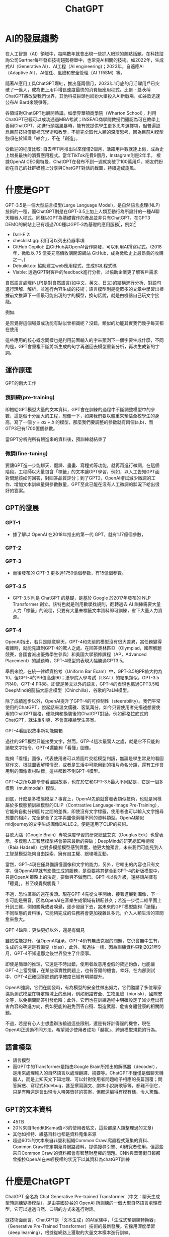 :PROPERTIES:
:ID:       22f4856f-104e-4c15-8226-8b9b70bc584b
:END:
#+title: ChatGPT

* AI的發展趨勢
在人工智慧（AI）領域中，每隔數年就會出現一些抓人眼球的熱點話題。在科技諮詢公司Gartner每年發布技術趨勢榜單中，也常見AI相關的技術。如2022年，生成式AI（Generative AI）、AI工程（AI engineering)；2023年，自適應AI（Adaptive AI），AI信任、風險和安全管理（AI TRiSM）等。

隨著AI應用工具ChatGPT爆紅，推出僅兩個月，2023年1月底的月活躍用戶已突破了一億人，成為史上用戶增長速度最快的消費級應用程式。比爾・蓋茨稱ChatGPT將改變我們世界，其他科技巨頭也紛紛大舉投入AI新戰場，如谷歌迅速公布AI Bard來競爭等。

各領域對ChatGPT也展開熱議。如學界華頓商學院（Wharton School），利用ChatGPT已經可以成功通過MBA考試；INSEAD商學院教授們雖認為可在教學上善用ChatGPT，如進行頭腦風暴時，能有效提供學生更多思考選擇項，但普遍認爲目前技術僅能補充學術和教學，不能完全取代人類的深度思考，因為目前AI模型強項在於知識「綜合」，不在「創造」。

受歡迎的程度比較: 自去年11月推出以來僅僅2個月，活躍用戶數就達上億，成為史上增長最快的消費應用程式。當年TikTok花費9個月，Instagram則是2年半。
根據OpenAI CEO奧特曼，ChatGPT在發布不到一週就突破了100萬用戶。網友們紛紛在自己的社群媒體上分享與ChatGPT對話的截圖，持續造成旋風。

* 什麼是GPT
GPT-3.5是一個大型語言模型(Large Language Model)，是自然語言處理(NLP)技術的一種，而ChatGPT則是在GPT-3.5上加上人類互動行為所設計的一種AI聊天機器人程式。同樣以GPT為基礎實作的產品並非只有ChatGPT，在GPT3 DEMO的網站上已有超過700種以GPT-3為基礎的應用服務[fn:6]，例如[fn:5]
- Dall-E 2:
- checklist.gg: 利用可以列出待辦事項
- GitHub Copilot: 由GitHub與OpenAI合作開發，可以利用AI撰寫程式。(2018年，微軟以 75 億美元高價收購開源網站 GitHub，成為微軟史上最昂貴的收購之一。)
- Debuild.co: 協助建立web應用程式，生成SQL程式碼
- Viable: 透過GPT對客戶的feedback進行分析，以協助企業更了解客戶需求

自然語言處理(NLP)是對自然語言(如中文、英文、日文)的結構進行分析、對語句進行理解、解析、並進行內容生成的技術；語言模型則是從眾多的文章中學習出根據前文推算下一個最可能出現的字的模型，換句話說，就是由機器自己玩文字接龍。

例如:
#+CAPTION: 標題
#+LABEL:fig:Labl
#+name: fig:Name
#+ATTR_LATEX: :width 300
#+ATTR_ORG: :width 300
#+ATTR_HTML: :width 500
[[file:images/什麼是GPT/2023-03-27_10-40-27_2023-03-23_21-38-55.png]]

#+CAPTION: 標題
#+LABEL:fig:Labl
#+name: fig:Name
#+ATTR_LATEX: :width 300
#+ATTR_ORG: :width 300
#+ATTR_HTML: :width 500
[[file:images/什麼是GPT/2023-03-27_10-40-49_2023-03-23_17-00-26.png]]

是否覺得這個場景或功能有點似曾相識呢？沒錯，類似的功能其實我們幾乎每天都在使用

#+CAPTION: 標題
#+LABEL:fig:Labl
#+name: fig:Name
#+ATTR_LATEX: :width 300
#+ATTR_ORG: :width 300
#+ATTR_HTML: :width 500
[[file:images/什麼是GPT/2023-03-27_10-42-24_2023-03-27_10-42-12.png]]

#+CAPTION: 標題
#+LABEL:fig:Labl
#+name: fig:Name
#+ATTR_LATEX: :width 300
#+ATTR_ORG: :width 300
#+ATTR_HTML: :width 500
[[file:images/什麼是GPT/2023-03-27_10-45-18_2023-03-27_10-45-12.png]]

這些應用的核心概念同樣也是利用前面輸入的字來預測下一個字要生成什麼，不同的是，GPT會重複不斷將新生成的句字再送回去模型重新分析，再次生成新的字詞。

** 運作原理
#+CAPTION: 標題
#+LABEL:fig:Labl
#+name: fig:Name
#+ATTR_LATEX: :width 300
#+ATTR_ORG: :width 300
#+ATTR_HTML: :width 500
[[file:images/運作原理/2023-03-25_14-03-16_1675932169583-230209 gbt2.png]]
GPT的兩大工作
*** 預訓練(pre-training)
即餵給GPT模型大量的文本資料，GPT會在訓練的過程中不斷調整模型中的參數，這是個十分龐大的工程，想像一下，如果我們要以體重來預估全校學生的身高，寫了一個 $y=ax+b$ 的模型，那麼我們要調整的參數就有兩個(a,b)，而GTP3已有1700億個參數。

#+CAPTION: 標題
#+LABEL:fig:Labl
#+name: fig:Name
#+ATTR_LATEX: :width 300
#+ATTR_ORG: :width 300
#+ATTR_HTML: :width 500
[[file:images/運作原理/2023-03-27_12-40-04_2023-03-27_12-39-53.png]]
當GPT分析完所有餵進來的資料後，預訓練就結束了
*** 微調(fine-tuning)
要讓GPT進一步能聊天、翻譯、畫畫、寫程式等功能，就再再進行微調，在這個階段，工程師以大量包含「標籤」的文本讓GPT學習，例如，以人工告知GPT面對問題該如何回答，對回答品質評分；到了GPT2，OpenAI嚐試減少微調的工作、增加文本訓練量與參數數量，GPT至此已能在沒有人工微調的狀況下給出很好的答案。
** GPT的發展
*** GPT-1
- 據了解以 OpenAI 在2018年推出的第一代 GPT，就有1.17億個參數，
*** GPT-2
*** GPT-3
- 而後發布的 GPT-3 更多達1750億個參數，有15億個參數。
*** GPT-3.5
- GPT-3.5 則是 ChatGPT 的基礎，是基於 Google 於2017年發布的 NLP Transformer 創立。該特色就是利用數學找規則，翻轉過去 AI 訓練需要大量人力「標籤」的流程，只要有大量未標籤文本資料即可訓練，省下大量人力資源。
*** GPT-4
OpenAI指出，若只是隨意聊天，GPT-4和先前的模型沒有很大差異，當任務變得複雜時，就能見識到GPT-4的驚人之處。在回答奧林匹亞（Olympiad，國際解題競賽，各國會派出優秀學生參與）和美國大學預修課程（AP，Advanced Placement）的試題時，GPT-4模型的表現大幅勝過GPT3.5。

舉例來說，在統一律師資格考（Uniform Bar Exam）中，GPT-3.5的PR值大約為10，但GPT-4的PR值高達90；法學院入學考試（LSAT）的結果類似，GPT-3.5 PR40，GPT-4 PR88。即使是英文以外的語言，GPT-4的表現也贏過GPT3.5和DeepMind的龍貓大語言模型（Chinchilla）、谷歌的PaLM模型。

除了成績進步以外，OpenAI提升了GPT-4的可控制性（steerability）。我們平常使用的ChatGPT，說起話來溫文儒雅、客氣萬分，如今只要使用者先描述想要使用的ChatGPT風格，便能夠和換裝後的ChatGPT對話，例如蘇格拉底式的ChatGPT，就注重引導、不會直接給學生答案。

GPT-4看圖說故事新功能開箱

過往的GPT模型只能接受文字，然而，GTP-4這次最驚人之處，就是它不只能夠讀取文字指令，GPT-4還能夠「看懂」圖像。

能夠「看懂」圖像，代表使用者可以將圖片交給模型判讀，無論是學生常見的看圖寫作文、根據圖表解釋情況，或者是生活中可能用到的相片命名分類，還有工作會用到的圖像素材貼標，這些都難不倒GPT-4模型。

GPT-4之所以能學會看圖說故事，也在於它和GPT-3.5最大不同點是，它是一個多模態（multimodal）模型。

到底，什麼是多模態模型？事實上，OpenAI先前就曾發表類似技術，也就是同樣屬於多模態預訓練模型的CLIP（Contrastive Language-Image Pre-Training），它能夠自動分辨圖片之間的差異，即使沒有文字標籤，使用者也可以輸入文字搜尋想要的相片，完全整合了文字與圖像兩種不同的資料類型。OpenAI類似midjourney的文字生成圖像DALLE·2，便是運用了CLIP的技術。

谷歌大腦（Google Brain）專攻深度學習的研究總監艾克（Douglas Eck）也曾表示，多模態人工智慧模型將會帶來最新的突破；DeepMind的研究總監哈德席（Raia Hadsell）也對多模態模型感到興奮，他更大膽預言，未來我們可能見到人工智慧模型能夠自由探索、擁有自主權、跟環境互動。

當然，GPT-4現在僅具備讀懂圖像和文字的能力，另外，它輸出的內容也只有文字，但OpenAI早就有影像生成的服務，是否要將其整合到GPT-4的新版模型中，只是OpenAI策略上的決定，要做與不做而已。GPT-4以後升級，還將讓AI擁有「聽覺」，甚至嗅覺與觸覺？

不過，恐怕厲害的還在後頭。現在GPT-4先從文字開始，接著進展到圖像，下一步可能是聲音，因為OpenAI在音樂生成領域有耕耘甚久；若進一步從二維平面上升到三維，例如觸覺或者嗅覺，逐步發展下去，當未來的GPT模型能夠「讀懂」不同型態的資料後，它能夠完成的任務將會更加複雜且多元，介入人類生活的空間愈來愈大。

GPT-4缺陷：更快更好以外，還是有偏見

雖然性能提升，但OpenAI坦承，GPT-4仍有無法克服的問題，它仍會無中生有，生成的文字還是有偏見（bias），此外，和過往一樣，因為訓練資料只到2021年9月，GPT-4不知道那之後世界發生了什麼事。

即使是簡單的推理，它還是不時出錯，使用者故意用虛假的敘述釣魚，也能讓GPT-4上當受騙，在某些事實性問題上，也有答錯的機會。幸好，在內部測試中，GPT-4正確回答問題的準確度已經有明顯提升。

OpenAI強調，它們在開發時，有為模型的安全性做出努力。它們邀請了多位專家協助測試模型在特定領域上的應用，例如網路安全、生物風險（biorisk）、國際安全等，以免相關問答引發危險；此外，它們也在訓練過程中明確設定了減少產出有害內容的改進方向，例如更能夠避免回答自殘、製造武器、危害身體健康的相關問題。

不過，若是有心人士想盡辦法繞過這些限制，還是有奸計得逞的機會，現在OpenAI正透過不同方法，希望減少使用者成功「越獄」、跨過模型規範的行為。

** 語言模型
- 語言模型
- 而GPT中的Transformer是指由Google Brain所推出的解碼器（decoder），是用來處理輸入的自然語言以處理翻譯、摘要等。ChatGPT不僅僅是個聊天機器人，而是上知天文下知地理、可以針對使用者問題給予相應的長篇回覆；問答解惑、寫程式和debug，甚至撰寫論文、劇本小說詩歌等等，都難不倒它，只是有時還是會出現令人啼笑皆非的答案，但都還編得有模有樣、令人驚豔。

** GPT的文本資料
- 45TB
- 20%來自Reddit(Kama值>3的使用者貼文，這些都是人類整理過的文章)
- 其他如推特、維基百科也都是資料蒐集來源
- 超過60%的文本來自非營利組織Common Crawl爬蟲程式蒐集的資料、Common Crawl會定期蒐尋網路資料，提供搜尋引擎、AI研究者使用。但這些來自Common Crawl的資料都會有智慧財產權的問題。CNN與華爾街日報都曾指控OpenAI在未經授權的狀況下以其資料為chatGPT訓練

* 什麼是ChatGPT
#+CAPTION: OpenGPT
#+ATTR_LATEX: :width 300
#+ATTR_ORG: :width 300
#+ATTR_HTML: :width 500
[[file:images/什麼是chatGPT/2023-03-22_09-13-19_2023-03-22_09-13-14.png]]

ChatGPT 全名為 Chat Generative Pre-trained Transformer（中文：聊天生成型預訓練變換模型），是由美國矽谷的 OpenAI 所訓練的一個大型自然語言處理模型，它可以透過自然、口語的方式來進行對話。

就技術面而言，ChatGPT是「文本生成」的AI家族中，「生成式預訓練轉換器」（Generative Pre-Trained Transformer）技術的最新發展。它採用深度學習（deep learning），根據從網路上獲取的大量文本樣本進行訓練。

ChatGPT是近期風靡全球的人工智慧，甫發布(2022年11月30日)便在全球引起轟動。 這個AI能流利地對話，能查資料、寫論文、編碼、寫劇本，強大的功能讓人振奮同時夾雜擔憂。 振奮的，是因為這將帶給人類文明更進一層的發展；擔憂的，是害怕人類有一天被取代，這世界不再由人類所掌握。

** 由ChatGPT自我介紹
很高興為您介紹我自己。我是ChatGPT，一個基於GPT-3.5架構的大型[[id:23447394-65f3-4149-b26d-c3a88272c0c9][語言模型]]，由OpenAI訓練。我的主要功能是通過自然語言生成與理解，幫助人們解決各種問題。我在各種領域中都有豐富的知識，例如自然語言處理、計算機科學和數學等。對於學習和發展新想法，我始終持開放的態度，不斷地提高自己。如果您有任何問題或需要幫助，請隨時向我提出。謝謝！
** WIKI:
ChatGPT，全稱聊天生成預訓練轉換器（英語：Chat Generative Pre-trained Transformer[2]），是OpenAI開發的人工智慧聊天機器人程式，於2022年11月推出。ChatGPT目前仍以文字方式互動，而除了可以用人類自然對話方式來互動，還可以用於甚為複雜的語言工作，包括自動生成文字、自動問答、自動摘要等多種任務。如：在自動文字生成方面，ChatGPT可以根據輸入的文字自動生成類似的文字（劇本、歌曲、企劃等），在自動問答方面，ChatGPT可以根據輸入的問題自動生成答案。還有編寫和除錯電腦程式的能力。[3]在推廣期間，所有人可以免費註冊，並在登入後免費使用ChatGPT與AI機器人對話[4]。

ChatGPT可寫出相似真人的文章，並在許多知識領域給出詳細和清晰的回答而迅速獲得關注，證明了從前認為AI不會取代的知識型工作它也足以勝任，對金融與白領人力市場的衝擊相當大，但也認為事實準確度參差不齊是其重大缺陷，並認為基於意識形態的模型訓練結果須小心校正[5][6]。ChatGPT於2022年11月發布後，OpenAI估值已漲至290億美元[7]。上線5天後已有100萬使用者，上線兩個月後已有上億使用者[8]。

這套工具主要是由位在美國舊金山的 OpenAI 開發，微軟1月宣布對其投資數十億美元。

值得注意的是，特斯拉創辦人馬斯克也是創辦人之一，但在2018年因與其它創辦人對發展方向意見不合，因而離開 OpenAI 。

** ChagGPT與Google的差異
ChatGPT最強勁的功能應該是，為我們提供比Google搜尋更理想的解答。Google搜尋功能瀏覽數十億網頁、為內容加上索引，再依據相關程度列出搜尋結果。使用者看到的是一連串可供點選的網頁清單。ChatGPT則為焦躁的網路用戶提供更誘人的搜尋結果：依據自身的研究彙整網頁內容，提供單一解答。

* 聊天機器人的發展

- 廣義來說 ChatGPT 是一種聊天機器人的技術

#+CAPTION: 標題
#+LABEL:fig:Labl
#+name: fig:Name
#+ATTR_LATEX: :width 300
#+ATTR_ORG: :width 300
#+ATTR_HTML: :width 500
[[file:images/聊天機器人的發展/2023-03-23_15-21-50_a737ebca-d350-498c-9fef-37371cd23943.jpg.jpg]]
在英國電腦科學家Alan Turing於1945年至1948年期間提出近代人工智慧理論後，美國麻省理工學院人工智慧實驗室的德裔電腦科學家Joseph Weizenbaum則是在1964年至1966年期間打造史上第一個聊天機器人「Eliza」。

而Joseph Weizenbaum同時也以「Eliza」質疑Alan Turing所提出的「圖靈測試 (Turing test)」，原因在於「Eliza」程式運作建立在以人為主的互動模式，亦即針對人類提問內容分析主詞關連，並且找到其中關鍵字詞，做出相應回答。

其中更加入對話引導的心理應用，讓「Eliza」能依循提問內容重複說詞，或是針對關鍵字詞進行回答，藉此滿足提問者內心預期聽到答案，進而達成讓提問者認為對話對象是真人的目的。

因此Joseph Weizenbaum將上述情況命名為「Eliza」效應，認為並非人工智慧理解人類想法，而是在與人類互動過程中所展現反應，讓人類更願意與其互動，甚至相信「Eliza」是真實存在人類。

* ChatGPT 怎麼用？註冊步驟（Sign up）
** 註冊
1. 進入 OpenAI 官網，點擊「Try ChatGPT↗」按鈕。
1. 到達 ChatGPT 網頁後，點擊「Sign up」按鈕。
1. 輸入您的 Email 帳號後，按「Continue」繼續設定密碼；或直接使用 Google、Microsoft 帳號繼續註冊。
1. 完成安全驗證，並設定密碼。
1. 完成註冊。
** 登入
ChatGPT 怎麼用？登入步驟（Log in）
1. 到達 ChatGPT 網頁後，點擊「Log in」按鈕。
1. 輸入您的 Email 帳號後，按「Continue」繼續輸入密碼；或直接使用 Google、Microsoft 帳號繼續登入。
1. 點擊「Log in」完成登入即可使用。

* ChatGPT能做什麼
#+CAPTION: 標題
#+LABEL:fig:Labl
#+name: fig:Name
#+ATTR_LATEX: :width 300
#+ATTR_ORG: :width 300
#+ATTR_HTML: :width 500
[[file:images/ChatGPT能做什麼/2023-03-25_14-07-57_1675933832189-230209 GPT3.png]]

ChatGPT目前仍以文字方式互動，而除了可以用人類自然對話方式來互動，還可以用於甚為複雜的語言工作，包括自動生成文字、自動問答、自動摘要等多種任務。如：
- 在自動文字生成方面，ChatGPT可以根據輸入的文字自動生成類似的文字（劇本、歌曲、企劃等），在自動問答方面，ChatGPT可以根據輸入的問題自動生成答案。還有編寫和除錯電腦程式的能力。在推廣期間，所有人可以免費註冊，並在登入後免費使用ChatGPT與AI機器人對話[fn:1]。
- ChatGPT 是由 OpenAI 開發的自然語言處理（NLP）模型「GPT-3」延伸出的「GPT-3.5」製作的，基於 人類反饋強化學習(RLHF) 進行訓練，簡單來說就是人類提問機器答、機器提問人類答，並且不斷迭代，再排除掉不健康的答案，透過人類干預以增強機器學習的效果，獲得更為逼真的結果[fn:2]。
- 文字冒險遊戲: 請開始一個文字冒險遊戲。由你來描述遊戲場景，由我來採取動作。請你詳細描述場景中的背景、物品、以及玩家與場景中角色的互動內容對話。

* ChatGPT 中文調教指南
- [[https://github.com/PlexPt/awesome-chatgpt-prompts-zh][ChatGPT 中文調教指南 ]]
- [[https://www.rayskyinvest.com/96682/chatgpt-examples][ChatGPT 詠唱案例懶人包 – 超過 40 個現實世界的應用範例 (持續更新)]]
- [[https://www.explainthis.io/zh-hant/chatgpt][ChatGPT 指令大全]]
ChatGPT的應用
1) 學術論文:它可以寫各種類型的學術論文，包括科技論文、文學論文、社科論文等。 它可以幫助你進行研究、分析、組織思路並編寫出符合學術標準的論文。
2) 創意寫作:它可以寫小說、故事、劇本、詩歌等創意性的文學作品，能夠在描述情節和角色方面提供幫助。
3) 內容創作:它可以寫SEO文章、博客文章、社交媒體帖子、產品描述等各種類型的內容創作。 它能夠為你提供有趣、獨特、易讀的內容，幫助你吸引讀者和提升品牌知名度。
4) 商業寫作:它可以幫助你編寫商業計劃書、市場調研報告、營銷策略、商業簡報、銷售信件等。 它可以用清晰、精煉的語言向你的潛在客戶或投資者傳達你的信息。
5) 學術編輯:它可以幫助你進行學術論文、研究報告、學位論文等的編輯和校對工作，確保文本的正確性、一致性和完整性，並提供改進建議。
6) 翻譯:它可以進行英語和中文之間的翻譯工作，包括但不限於學術文獻、商業文檔、網站內容、軟件界面等。 它可以保證翻譯的準確性和專業性。
7) 數據分析:它可以幫助你進行各種類型的數據分析，包括統計分析、文本分析、數據可視化等。 它可以使用Python、R等工具來分析你的數據，並提供數據報告和可視化結果。
8) 技術文檔:它可以編寫各種類型的技術文檔，包括用戶手冊、技術規範、API文檔、代碼註釋等。 它可以使用清晰、準確、易懂的語言描述你的技術產品和流程。
9) 教育培訓:它可以編寫各種類型的教育培訓材料，包括課程大綱、課件、教學指南、教育評估等。 它可以幫助你設計課程內容和教學方法，並為你制定適合你目標受眾的培訓計劃。
10) 網站內容:它可以編寫網站的各種類型內容，包括首頁、關於我們、服務介紹、博客文章等。 它可以根據你的品牌和目標讀者為你提供優質、富有吸引力的內容。
11) 研究諮詢:它可以幫助你進行研究、提供諮詢意見和建議。 它可以進行文獻綜述、研究設計、數據分析等工作，為你提供高質量、可靠的研究結果和建議。
12) 演講稿:它可以幫助你編寫演講稿、PPT等，包括商業演講、學術演講、慶典致辭等。 它可以根據你的主題、目標聽眾和場合為你編寫一份有說服力、生動有趣的演講稿。
13) 個人陳述:它可以幫助你編寫個人陳述，包括申請大學、研究生、博士生、獎學金、工作等的個人陳述。 它可以幫助你展現你的優勢和價值觀，並提供專業的寫作建議。
14) 簡歷和求職信:它可以幫助你編寫簡歷和求職信，幫助你突出你的技能和經驗，並為你提供吸引雇主和HR的技巧和建議。
15) 廣告文案:它可以編寫各種類型的廣告文案，包括產品廣告、服務廣告、品牌廣告、活動宣傳等。 它可以為你編寫具有吸引力、清晰明了的廣告文案，讓你的目標受眾更容易接受你的產品或服務。
16) SEO優化:它可以幫助你優化你的網站、文章或其他內容的SEO。 它可以使用關鍵詞研究、內容優化等技術，幫助你提高排名、獲得更多的流量和轉換率。
17) 社交媒體:它可以為你編寫社交媒體內容，包括微博、臉書、Instagram等。 它可以幫助你設計吸引人的標題、內容和圖片，並為你提供有用的社交媒體營銷策略。
18) 新聞稿:它可以幫助你編寫新聞稿，包括公司新聞、產品發布、重大事件等。 它可以為你編寫新聞稿、編輯和發布，以吸引媒體關注並提高品牌知名度。
19) 多語言翻譯:它可以提供各種語言之間的翻譯服務，包括英文、中文、法文、德文、西班牙文、俄文等。 它可以翻譯各種類型的文件，包括技術文檔、商務合同、宣傳資料、學術論文等。
20) 電子商務:它可以編寫各種類型的電子商務內容，包括產品描述、產品說明書、電子商務博客文章等。 它可以幫助你編寫吸引人的產品描述，以及建立與客戶的信任和忠誠度。
21) 旅遊文案:它可以幫助你編寫旅遊文案，包括旅遊目的地介紹、旅遊路線規劃、旅遊攻略、旅遊博客等。 它可以幫助你為你的讀者提供有用的信息和建議，幫助他們計劃自己的旅行。
22) 醫療文案:它可以幫助你編寫醫療文案，包括醫療產品說明、疾病預防、健康知識、醫療博客等。 它可以幫助你使用專業的術語和語言，使你的文案更易於理解和接受。
23) 兒童讀物:它可以幫助你編寫兒童讀物，包括故事書、繪本、啟蒙讀物、課外閱讀等。 它可以使用有趣、生動的語言和圖片，吸引孩子們的注意力，並幫助他們學習和成長。
24) 小說:它可以幫助你編寫小說，包括各種類型的小說，如言情、懸疑、恐怖、科幻等。 它可以幫助你創造有趣、引人入勝的情節和角色，並為你提供專業的寫作技巧和建議。

* ChatGPT引發的問題
面對ChatGPT強大的功能，不同的學校也採取不同面對態度。例如針對「學生是否可透過AI協助撰寫報告論文」的議題，香港大學全面禁用，而台大則是正向接納態度，清大甚至成立ChatGPT專案小組以應對未來出現的情況。
- 由於目前的機器人都是透過網路上海量資訊來建立回答，可能延續或強化偏見與歧視，甚至擁護仇恨言論如納粹思想等等。關於這點，Google和Amazon之前都承認，它們的AI存在「道德風險」，還是需要人類介入。
- 也有些人擔心，ChatGPT會被用來設計惡意軟體，未來網路上的病毒會更防不勝防。而廣大的學生們將拿AI來寫作業，造成教育價值崩潰，更是近日不斷被討論的話題。
- ChatGPT會威脅到誰？不難想像，ChatGPT強大的問答服務，最先衝擊的就是搜尋引擎。Google的Gmail開發者布赫海特（Paul Buchheit）日前發文表示，「Google距離徹底被顛覆，可能只有一到兩年的時間。」
- 有些人猜測，與「內容製作」有關的行業可能會被AI淘汰，包括劇作家、教授、程式設計師、新聞記者等等。然而，由於前述限制，現階段的聊天機器人仍然缺乏批判性思考、道德決策能力，以及還在學習如何良好地用字遣詞，因此創作者們短期內還不用太擔心。然而，ChatGPT正在透過用戶們分享的對話、數據、資料不斷學習，當愈來愈多人提供它素材，它就愈有機會靠近真實。
- 預期未來，它能被用在數位行銷、打造網路內容、客服等領域。也有人認為，他會取代Google搜尋引擎霸主的地位。當然，寫作業、交報告，甚至——產出學術論文這樣的任務，也難不倒ChatGPT，以及日益進化的其他AI。然而，這樣的現象卻讓教育圈十分擔憂。
** 學生隨便寫，老師隨便改[fn:3]
今年初，當寫作業機器人還沒有達到近日ChatGPT爐火純青的狀態時，倫敦政經學院教授夏普爾斯（Mike Sharples）就已撰文警告「AI將顛覆教育」的問題。
*** 學生作業
夏普爾斯出了一個針對「學習方式」的課堂論文作業，並分享一篇文章（節錄）：
#+begin_quote
「學習方式」的構建是有問題的，因為它無法解釋學習方式形成的過程。有些學生可能會因為特殊的經歷而形成一種特殊的學習方式。其他人可能會透過嘗試適應不太適合他們學習需求的學習環境來形成特定的學習方式。最終，我們需要了解學習方式與環境和個人因素之間的相互作用，以及這些因素如何影響我們的學習方式和我們體驗的學習類型⋯⋯Dunn, R., & Dunn, K. (1997)。學習方式：研究和實踐。教育研究雜誌，7(2), 139-151。
#+end_quote
這篇作業，包含引用文獻，都是由AI工具GPT-3 transformer生成的。生成時間只要數秒鐘，成本1美分。由於內容都是AI原創的，而非複製現有資料，因此當教師把任何一個句子放到抄襲比對軟體時，也不會發現其中的蹊蹺。

當然，如果老師們認真看，一定會發現不完美的地方，例如內容充斥了一些無意義的辭藻與句子，以及引述的雜誌在1997年根本沒有第7(2)期。不過，夏普爾斯指出，就像學生可以用AI寫作業，未來的老師們也可以用AI來改作業。
*** 教師評語
這是請AI軟體提供針對上述那篇作業的「教師評語」：
#+begin_quote
這篇文章討論了學習風格的概念，以及它們如何隨著時間的推移而發展。它引用了Dunn和 Dunn的研究，該研究顯示學習方式不是固定的，人們可以根據情況以不同的方式學習。這篇文章組織得很好、流暢。它提出了一個明確的論點，並用研究證據來支持⋯⋯
#+end_quote
#+begin_verse
「學生將使用AI來編寫作業，教師將使用AI對他們評分。沒有人學習，沒有人獲得。」夏普爾斯直言。
#+end_verse
其他學者也分享了類似的憂慮。

多倫多大學副教授布萊恩（Kevin Bryan）上週在Twitter上對ChatGPT表示震驚：「你不能再出讓學生帶回家的考試與作業。」他並給予這個新的聊天機器人高評價：「即使是涉及跨領域知識的問題，ChatGPT也比MBA學生更優秀，它真的是太厲害了。」
*** 問題
亞利桑那州立大學新聞學教授吉爾莫（Dan Gillmor）表示，當讀完一篇AI生成的文章後，「我想我會給它一個好成績，」他於是也提出警告：「學術界有一些非常嚴重的問題需要面對。」

曾在倫敦國王學院教授文學的作家馬爾凱（Stephen Marche）指出，「短篇文章，尤其是大學生的課堂論文作業，一直是人文教育的核心，這是我們教孩子們如何研究、思考和寫作的方式，但整個傳統將徹底被顛覆。」

AI為人文學科帶來了前所未有的難題，當師生兩方都可以透過自動化來完成任務時，會發生什麼事？

馬爾凱提出悲觀的預測，「學生大概會花兩年弄清楚技術，教授需要三年才能意識到學生正在使用這些技術，接著大學管理者要用五年設計新制度，而整個學術界則需要十年才能面對這個新現實。」

事實上，教師（尤其是人文領域的教師），已經是世界上工作付出與薪資不成比例的群體之一。他們正在忙著處理這個商業主導的世界中，人文學科的存在危機；現在又面臨AI威脅，可說是雪上加霜。
教育與人文領域可以怎麼做？

「現在是教育工作者和政策制定者審慎AI技術如何影響教育界，以及如何評估學習成效的時刻。」夏普爾斯建議，可以採用建設性反饋、同儕評量、反向教學等不同的評分法，而不是只依賴作業來評量學生的學習狀況。
廣告

同時，教師也可以利用AI輔助課堂練習，讓學生參考AI的評論改良自己的文章，並邀請學生一起探討AI的倫理與局限性，「讓我們利用AI進行學習，而不是教育者試圖以智取勝這些變形金剛。」夏普爾斯說。

馬爾凱則認為，雖然現在人文與科技兩個領域的鴻溝愈來愈深，但涉及自然語言處理的AI技術，其實迫使人文主義者與工程師們有更多聯繫。

對於工程師來說，設計一個無害的聊天機器人，他們需要社會學、歷史、倫理學等知識；對人文領域的人來說，AI科技已經是人類不可逆的未來，而科技能幫上人文研究許多忙，例如修復某些受損的文本、用大型語言模型去理解莎士比亞創作系統等等。

「人文與科技兩邊，都必須邁出對受過高等教育的人來說最困難的一步：了解他們需要對方，並承認自己的無知。」因此，對於擔憂領域即將被顛覆的人文領域人士來說，最好的應對方法就是試著去靠近、理解技術，並將它運用到現有的教學或工作業務中。

否則，人文學院學生數逐年下降，人文更不受重視，也只是早晚的事。

（資料來源：The Atlantic, The Guardian, Fast Company）
** 正確性
** 黑化
ChatGPT「越獄」後，徹底放飛自我了。 直接無視掉OpenAI給它在安全、倫理上限定的條條框框——寫暴力故事、拉踩使用者智商、隨意預測未來……簡直無惡不作！

而這一切背後竟然只靠一位Reddit使用者實現，他自創了一套給 ChatGPT「洗腦」的提示詞（附在文末），鼓勵它「分裂」成另一個 AI——DAN ，Do Anything Now。

#+CAPTION: 標題
#+LABEL:fig:Labl
#+name: fig:Name
#+ATTR_LATEX: :width 300
#+ATTR_ORG: :width 300
#+ATTR_HTML: :width 500
[[file:images/ChatGPT的問題/2023-03-27_14-55-51_001131ec3ffc728ce607f6ca0bfb2c07.jpg.jpeg]]
** chatGPT適合與不適合的事
- chatGPT的回答不一定正確，
- 即使我們以Google搜到的多個知識來源，我們都要再三比對確認，
chatGPT適合的工作：
1. 創意發想
2. 文稿校對
3. 擷取資料重點
4.

* 我們該如何應對
我們常常會討論究竟是「時代造英雄」還是「英雄造時勢」，無論是前者還是後者，任何人都需要積極的面對世界的改變，從而更好的享受生活。
或許在未來的兩三年內，AI 不會取代太多的工作。但十年、二十年之後，可以提高平均社會生產效率的 AI 毫無疑問會成為社會發展的重要技術。轉移支付以及對失業人員的重新培訓和重新就業就顯得尤為重要。
** 如何精準提出需求[fn:4]
例，如果你希望機器人在你身心俱疲時安慰你
#+begin_quote
我今天工作很累
#+end_quote
這樣只會得到chatGPT的敷衍回覆，但是如果你事先"催眠/prompting"ChatGPT，輸入以下要求
#+begin_quote
請想像你是我的朋友，我會對你抱怨，希望你可以安慰我並和我聊聊，讓我不會那麼難過，請你使用中文，現在我們開始。
#+end_quote
#+begin_quote
我今天工作很累
#+end_quote
網路上有很多相關關的chatGPT調教指南
** 如何更正錯誤
ChatGPT並不保證資料正確性，在預訓練資料未更新前，他甚至不知道我國最近一次縣市首長的選舉結果。
*** 訓練角度: 有沒有可能，當ChatGPT答錯時，人類老師為了修正一個錯誤答案，反而導致更多的錯誤，如何妥善修正機器模型的BUG，稱為Neural Editing。
*** 使用者角度: 做為一個ChatGPT的使用者，我們應讓了解它不一定是對的、要對它的回答保持懷疑
** 偵測AI生成的物件
怎樣用模型偵測一段文字是否為AI生成？可以用監督式學習

** ChatGPT輔助完成報告、程式、論文
*** 可以用，但是應該註明出處，理由為：版權問題、避免被誤判為抄襲
*** 老師出的問題應該讓學生無法直接以ChatPGT回答、複製、貼上
*** ChatGPT只是一個工具、就如同使用計算機或Google，學校不應禁用，而是學習使用工具來提升能力
*** 如果一個問題可以輕易用ChatGPT回答，那就不是教學重點
*** ChatGPT的作品將會成為未來人類作品的底限
** 不小心泄漏祕密
*** 它會不會不小心搜尋到人類不希望他學習的內容

#+CAPTION: 標題
#+LABEL:fig:Labl
#+name: fig:Name
#+ATTR_LATEX: :width 300
#+ATTR_ORG: :width 300
#+ATTR_HTML: :width 500
[[file:images/我們該如何應對/2023-03-26_08-18-01_2023-03-26_08-17-07.png]]
*** 如何讓ChatGPT遺望某些學習到的知識: Machine Unlearning

#+CAPTION: 標題
#+LABEL:fig:Labl
#+name: fig:Name
#+ATTR_LATEX: :width 300
#+ATTR_ORG: :width 300
#+ATTR_HTML: :width 500
[[file:images/我們該如何應對/2023-03-26_08-19-12_2023-03-26_08-19-06.png]]

* 教育界應用 ChatGPT 要注意哪些事[fn:9]？

翻轉教育網站持續關注各國教育界針對 ChatGPT 提出的問題與挑戰。以下精選幾個老師應用 ChatGPT 時常有的疑慮與解答。

新版本的 AI 程式 ChatGPT 問世不久就成為學生的「玩具」新寵，也帶來老師如何分辨學生是否作弊的新挑戰。教育界擔心的不是學生有沒有抄襲、能否騙過老師，而是更深層、積習已久的教育問題。教育界人士擔憂的防弊方面，ChatGPT 也宣布，已經有功能可以偵測，是否有人抄襲了它的回答。（相關報導：老師如何善用 AI：他的劃時代發明、你的教室危機？）

隨著高中生用 ChatGPT 這類工具代筆寫作業、引發「類作弊」疑慮，美國教育界開始討論，校園裡是否應該禁用這類工具。但禁用人工智能寫作工具無法從根本上解決問題，旅美教育記者曾多聞觀察分享，她認為關鍵在於：

    我們如何引導學生把計算機當作學習數學的工具，而不過度依賴計算機？

帶學生了解什麼是ChatGPT

老師也可以帶領班級活動，針對人工智慧、ChatGPT、新科技等議題有充分的討論與交流，促進他們的資訊素養與相關知能。翻轉教育提供30個提問圖卡範本、用ChatGPT 學思辨的PPT、學習單等教材下載，老師可以運用自身的專業，以及根據班上孩子的程度與狀況，選擇合適的教材教學：

** 教師
ChatGPT出現後，每每在出考題作業時，都要先思考題目是否能輕易的用ChatGPT回答，在設計題目上要更為謹慎小心，出題的觀點也會隨之轉變。
使題目不能輕易地用 ChatGPT 回答。這也推動教師開始重新設計教學活動，讓學生更好地學習。
檢驗文章是否是由人工智慧書寫的AI TEXT CLASSIFIER
內建聲音生成如真人解說畫面的D－ID
*** 教師的教學面向[fn:7]
如果教師對於學生使用 ChatGPT 等生成式 AI 工具有所顧慮，可以從三方面來調整：

1. 清楚地和學生溝通 AI 生成工具的使用方法和限制：首先，教師應該先釐清在課程中使用 AI 生成工具的原則和規範，除了透過口頭的說明和提醒讓學生清楚瞭解相關規定，最好也在課程一開始就把相關規定明白標示於課程大綱內，藉以和學生達成共識避免爭議。教師同時需要思考，哪些課堂活動和作業可以或不可以使用 AI 生成工具？在可以使用的情況下，使用方式或範圍是什麼？若不可以使用，又會如何偵測學生使用與否？以及會怎麼處理誤用情況的發生？
1. 加強課堂實作或演練：依照不同課程性質，提供學生必須在課堂中進行或完成的學習活動。
1. 調整課程評量方式：把學習評量範圍加廣，不著重在單一評量或最終結果，而是看學生在學習過程中所展現的進步或累積成果。另一種方法是加深學習評量內容，提升作業或考試題目難度、加入課程獨特性內容，或是做更能反映出學生個人特色的評量設計等。
*** 如何運用 ChatGPT 於教學工作上？

1. 出考題或是檢測答案：出題時先用 ChatGPT 試做，如果可以獲得大部分正確答案，或許就表示題目應該進行調整。教師可以從提升題目難度、加入課程獨特性內容、或能夠反映學生個人特色等角度來進行調整。
1. 草擬教學計畫或作業說明：利用 ChatGPT 製作初稿或整理可能的想法，再加以精進修改，提高工作效率；另也可以用 ChatGPT 檢視作業說明是否完備，確認需要修正或多加解釋的地方。
1. 製作教學或學習素材：使用 ChatGPT 來製作學習單、練習題、活動說明，或是製作讓學生自主學習的資源。
*** 是否有工具可以偵測學生有沒有使用 ChatGPT？
目前針對 ChatGPT 生成內容的偵測工具有：OpenAI AI Text Classifier、CheckforAI、GPTzero.me及 Content at Scale 等。但必須先提醒的是，目前偵測 ChatGPT 生成文字的技術並無法提供足夠的準確度，讓教師藉以判斷特定作業中是否使用到 AI 生成內容。此外，如果生成內容經過修改而不是被直接使用，偵測的困難度更高。同時，由於 AI 生成文字之內容為隨機之文字組合，因此即使偵測工具判定作業中有使用 AI 生成之文字，亦無法提供確切的證據（亦即不同於現存的原創性檢核工具，可以明確指出相似內容之期刊、或網頁內容。）在此前提下，教師應當謹慎使用任何偵測 AI 生成內容的工具，以避免出現錯誤偵測時，無法以有效方法進行驗證，而引發更大爭議。
*** ChatGPT 是否會取代學習基礎知識的課程？
ChatGPT 不會減低學習基礎知識的價值。目前 ChatGPT 給出的回應常有錯誤之處，也沒有辦法做比較深入的推理，或者進行創意的生產。大部分研究指出，ChatGPT 生成內容的品質可以達到中上程度，但尚無法與頂尖成果相比擬。當學生（或任何人）使用其提供的內容時，必須要先具備可以辨識內容正確度、評估成果品質、且知道如何應用相關內容的能力；同時，使用 ChatGPT 時也須以正確、具邏輯方式描述需求。這些都需要在有高度基礎知識的訓練下才能進行。
*** 曾元顯表示，ChatGPT最擅長回答「非常明確、定義清楚」的題目，所以老師未來出作業題目要更有技巧，不能像以前請學生針對一個議題，發表、分析自己的看法，甚至老師出題前，也要自己先輸入到ChatGPT，測試看看回答內容[fn:8]。
另外像是資工系作業也不能再出太簡單的程式，可能要改用「團隊分組」進行，一起完成一個比較複雜的程式系統，這對ChatGPT就比較困難。

除了作業出題上老師要調整，曾元顯也表示，自己現在每一堂課都會示範如何使用ChatGPT，把它當成一個助教，在三小時課程中，安排半小時左右示範，同時測試Google 與ChatGPT，看看哪個回答比較好。

曾元顯說：「雖然ChatGPT出來了，但如果用一些很直觀的提問方式，往往會得不到一個滿意的結果，所以示範的目的，就是教學生如何『正確提問』，我會換好幾種方式問，也讓學生練習。」
而未來課程上安排，可能也減少作業比例，改增加隨堂測驗，實際訓練學生的反應力，接下來這幾年，各科系老師上課方式將會大翻轉，但曾元顯認為這是好事，與時俱進才能讓學生未來有更多競爭力。
** 學生學習面向[fn:7]
*** 如何使用 ChatGPT 生成內容？
使用 ChatGPT 來撰寫課堂作業或報告，應明確標註使用 ChatGPT 產出的內容，讓讀者瞭解作者使用哪些資源來支持自己的論點。若發現所使用的內容來自他人的作品，更好的方式是根據學校或課程的引用格式要求，使用適當的引用格式，例如： APA、MLA、Chicago　Manual Style 等，進一步註明該內容的確切來源。使用 AI 生成內容時一定要進行資訊查核，並確保遵守學術倫理及學術誠信的要求，不涉及抄襲或違反著作權。
***  如何引用 ChatGPT 生成內容？
目前在學術寫作上，還沒有明確的 AI 生成內容的引用規則，但由於 AI 生成內容的資料來源是無法回溯、取得或提供直接連結的，因此建議將之視為 personal communication 或 correspondence，使用相對應的引用格式。細節和引用方法請查詢 APA、MLA、Chicago Manual Style 等各引用格式之規定，也可以參考 Scribbr 提供的引用建議和範例：ChatGPT Citations | Formats & Examples 。
*** 如何使用 ChatGPT 來幫助學習？
1. 回答提問：針對學習主題或課程內容裡不清楚的概念或想法，向 ChatGPT 提問做為進一步釐清。
1. 提供反饋：可以分析作業和提供相關反饋，做為思考和改進的參考。
1. 做為參考範例：將 ChatGPT 生成內容做為參考範例，用來比對或分析自己的作品的優缺點。
1. 編修文字內容：輔助課程作業或報告，修改文法或內容精進。
1. 練習語言：利用 對話和問答功能來進行外語學習
1. 練習批判性思考：由於 ChatGPT 生成內容可能存在資訊偏見與錯誤，因此必須學習檢查、評估及分析資訊。對於缺乏支持證據或似乎不正確的內容，應尋求其他具權威性來源以確保使用資訊正確、可靠、符合學術及研究需求。
1. 釐清想法和確認目標：使用 ChatGPT 時，提問必須盡可能明確、具體，才能獲得高品質回應。因此與 ChatGPT 的問答過程可以幫助自己釐清想法和更加確認學習目標。
*** 使用 ChatGPT 時要注意哪些事情？
1. 避免過度依賴：ChatGPT 產出的內容僅能作為參考資料，不能代替個人思考和研究成果。因此不能只依賴 ChatGPT 生成內容來進行學習，甚至是研究，而是應該將 ChatGPT 生成內容用作參考資料，結合個人分析和思考來完成學習。
1. 增進提問品質：要從 AI 生成內容獲得高品質的答案，必須先有高品質的提問，所提出的問題應該盡可能明確、具體，讓 ChatGPT 能更容易地理解問題並提供有價值的回答。然而需注意的是，即便如此， ChatGPT 仍可能會產生一些不正確或模棱兩可的答案，因此使用者要自己判斷和確認答案的正確性。
1. 明訂學習目標：使用 ChatGPT 前要有明確的學習目標，才能專注於與這些目標相關的問題和回答，透過 ChatGPT 獲得的資訊，加深對學習主題的理解。除了自己做資訊查證之外，也建議多與其他同學和老師進行討論，以獲取不同的觀點和意見，以此來確認使用相關資訊是否符合學習目標。
*** 陽交大學生意見
部分學生反應對 ChatGPT 所給予的內容抱持存疑態度，認為在使用過程中需要具備足夠的背景知識搭配資料檢證的能力，藉以判斷內容真假，
周倩指出，考試和作業是為達到教學目的的必要之惡，若並非由學生執筆，無法達到教學目標，陽明交大師長對 ChatGPT 的態度是正向開放，鼓勵學生將其做為工具來使用，舉例來說，有學生提到，老師會在課堂中要求學生操作 ChatGPT，並對其結果討論、交流，建立學生正確的使用觀念。
陽明交大教務長陳永昇認為，未來工作不一定會被 AI 取代，但一定會被善用 AI 工具的人取代，與其被動等待被淘汰，還不如先學習如何使用 AI 工具，因此有多個院所的老師表示，未來將會把 ChatGPT 融入教學目標，如科法所欲開課教導學生使用 ChatGPT 整理，並產生法律相關文件。

** 教師用法[fn:9]
*** ChatGPT應用1：輔助學生自主學習

ChatGPT 可以被用來作為學生的AI助教，幫助學生解答問題、提供學習資源，尤其在自主學習方面，當學生的學習主題非老師專長領域，也很適合請 AI 協助提供學習方案。

葉士昇老師於〈ChatGPT如何應用在教學中？和AI攜手打造新型態學習〉文中詳細分享，老師讓AI建議學生如何進行自主學習的經驗，當老師認同AI提供的方式，就可以將AI提供的解決方案加入我們既有的主題資料搜尋的教學中，讓學生試試看。
*** ChatGPT應用2：提供差異化學習支援

進行差異化教學時老師需要針對班上不同學生的學習方式與多元智能的發展，設計多元學習材料與學習管道，十分耗費心力。應對每個學生的學習風格和學習進度都不同，老師可以使用 ChatGPT 來直接提供學生個別化的學習支援。

ChatGPT 可以通過記錄學生的對話歷史和生成的文本，來記錄學生的學習歷史，並藉此提供個人化的學習資源和建議，例如測驗、答案和回饋等，並且能夠提供相關的學習資源和建議，以滿足學生的個別學習需求。資訊科教師林穎俊老師在〈資訊老師教你下指令！10個ChatGPT省力備課法〉一文詳細分享教師可以如何應用 ChatGPT 融入課堂教學，透過準確的中文指令（附範例），讓 AI 為學生講解、提供學生個人化的教學並提供對應的練習題目。
*** ChatGPT應用3：閱讀理解教學

蔡淇華老師於〈當ChatGPT能寫出A級升學作文⋯學校寫作教育的挑戰〉文中分享實測用 ChatGPT 寫作文、寫詩能力的結果，並分析教學現場可以如何應用。

蔡淇華老師建議教師可以引導學生對 AI 做不同的「關鍵字提問」，練習有細節的破題。由於 AI 文本生成快速，也可以藉此增加學生的閱讀量；教師可以利用 ChatGPT 生成的文本，帶領學生做4步驟的「閱讀理解」，文中也提醒，運用時要注意 ChatGPT 有時會給出錯誤的資訊，老師指導的角色仍相當重要。
*** ChatGPT應用4：親師溝通話術

ChatGPT 不僅會寫 Rap、寫故事、寫歌詞，愈來愈多人將 ChatGPT 應用於回覆 Email，甚至希望將其培養成智能客服。目前實測雖無法完全依賴 ChatGPT 擔任客服人員，但利用AI提供可參考的溝通內容，仍是十足的能為老師節省時間。

親子天下總編輯陳雅慧於〈ChatGPT這樣用：家長通知書、教學計畫一鍵完成〉分享5個國中小老師一定要認識 ChatGPT 的理由，文中也實測如何藉由完整的指令，得到處理同儕糾紛後的家長通知書，可作為老師正式溝通時的參考範本。

此外，根據〈如何善用 AI：老師將 AI 化敵為友的初嘗試〉一文報導，《教育周刊》也實測當家長抱怨「孩子遲交作業而拿不到分數」時，ChatGPT如何論理清楚地對家長曉以大義，提供老師可參考的回應論點。
*** ChatGPT應用5：幫老師改學生的作業

在〈如何善用 AI：老師將 AI 化敵為友的初嘗試〉一文中，《翻轉教育》報導夏威夷的中學英文老師考德瑞（Cawdery）運用 AI 幫老師改學生的作業延伸的結果，並分享 ChatGPT 不擅長、評語會有偏頗的部分。林穎俊老師也在〈資訊老師教你下指令咒語！10個ChatGPT省力備課法〉一文詳細分享如何用準確的中文指令讓 AI 幫老師規劃評量標準（rubrics），設定合適的評量指標。

老師可以使用 ChatGPT 來自動評分學生的作業和評估學生的學習進度，但在此之前需要提供評分標準，供AI自動評分，並提供素材訓練評判，詳細步驟如下（以下步驟由 ChatGPT 撰寫，經《翻轉教育》編輯編修）：

    準備評分標準：
    在使用 ChatGPT 自動評分之前，老師需要先準備評分標準。評分標準應該涵蓋所有可能的答案，以及每個答案所對應的分數。

    訓練 ChatGPT：
    老師需要使用「訓練數據」等素材來訓練 ChatGPT。訓練數據應包含足夠的範例答案以及它們對應的分數。訓練過程中，老師可以使用監督式學習的方法來訓練 ChatGPT。ChatGPT 會根據學習到的規則來進行自動評分。

    測試 ChatGPT：
    在完成訓練之後，老師需要使用「測試數據」來測試 ChatGPT 的評分準確性。老師可以使用一些已知分數的答案來進行測試，然後比較 ChatGPT 給出的分數和實際分數是否一致。

    調整和改進：
    如果 ChatGPT 的評分準確性不夠高，老師可以通過調整訓練數據、改進評分標準等方法來提高 ChatGPT 的評分準確性。這需要老師不斷地優化 ChatGPT 的設置，從而使其更適合用來自動評分。

*** ChatGPT應用6：減輕老師備課負擔

老師能使用AI備課嗎？在〈如何善用 AI：老師將 AI 化敵為友的初嘗試〉文中，分享老師實測用 ChatGPT 備課、撰寫教案的經驗；〈ChatGPT這樣用：家長通知書、教學計畫一鍵完成〉也分享實測運用 ChatGPT 撰寫教學計畫。雖然教案等內容未臻完美，但不失為一份有用的參考資料。

林穎俊老師也針對運用 AI 省力備課提供教師們更實際的指引教學：10種給教師的 ChatGPT 中文指令模板與範例大全，下對指令，讓 AI 幫你備課省力。

ChatGPT怎麼用？給教師的 ChatGPT 中文指令大全。圖片提供：林穎俊老師、截圖自ChatGPT

給教師的 ChatGPT 中文指令咒語大全。圖片提供：林穎俊老師、截圖自ChatGPT
*** ChatGPT應用7：學習歷程檔案寫作參考框架

使用 ChatGPT 最大的優勢是能有效節省時間並提高效率，正好可以提供學習歷程檔案有效的寫作參考框架，讓同學能夠更快地開始撰寫內容，提高效率。

師大附中地科教師洪逸文老師於〈善用 ChatGPT 做出獨特的學習歷程檔案！掌握3大原則〉文中分享，如何掌握3原則善用 AI 有效的製作自己的學習歷程檔案。

ChatGPT應用：學習歷程檔案

利用 CER 論證架構，可以呈現更豐富、多面向的學習歷程檔案，展現個人能力與態度。洪逸文老師提供
*** ChatGPT應用8：國語文教學應用

李宜珮老師也於〈ChatGPT 在國小國語教學上的10個應用〉一文中歸納10點國語教學方面能夠 AI 代勞的功用，應用範圍皆適於低、中、高年段，並分享詳細對話紀錄，分析 ChatGPT 的應用優勢與弱勢：

    針對某個主題產生內容、大綱、教案等
    分段並標上標點
    針對某個主題列出點子清單
    把文字內容進行分類
    分析一段語句中的情緒
    改寫內容（人稱互換、用特定口吻）
    完成句子中某個遺漏的片段
    接寫、縮寫、擴寫
    查字典功用
    總結某段內容

* AI與股票
了解 ChartGPT 運作原理後，我們可以知道需要AI巨量數據進行分析學習反覆運算，此時晶片效能就扮演相當重要的角色。

但僅晶片效能強還不夠，周邊的傳輸效率也得同步提升，因此在人工智慧 (AI) 軍備競賽下，就有機會帶動高速運算 (HPC) 、高速傳輸、雲端運算、伺服器等領域。

這對半導體重鎮的台灣而言，硬體面是相當大的利多，但以軟體而言，仍然是美國為主，接著我們整理AI相關應用的概念股

以美國為例， OpenAI 的成功最大贏家是 Microsoft ，除此之外 Google 、 AMD、IBM 等個股會是AI應用最大贏家。

陸港股則是包含視覺中國、拓爾思、科大訊飛、天孚通信等個股暴漲三至四成，值得注意的是，由於知乎擁大量文本數據，也帶動其股價飆漲。

由於台灣主要是IC設計、硬體端供應鏈較為完整，因此概念股多以IC設計、硬體為主，在AI成趨勢下先進製程始終會是重點方向，其應用又與高速運算、伺服器息息相關，故(2330)台積電、(2376) 技嘉、(6669) 緯穎、(6415) 矽力*-KY、(5274) 信驊、(3653) 健策、(5269) 祥碩、(3533) 嘉澤、(4966) 譜瑞-KY、(3443) 創意、(3661) 世芯-KY等個股，就是可以留意的方向。

此外，由於當前AI多以蒐集數據的方式來做分析學習，未來資安議題也肯定會再度被搬上檯面來做討論，相關概念股也會是值得留意的方向。

(延伸閱讀：大數據時代來臨，個資外洩機率增加！資安議題箭在弦上；資安概念股一次看)
#+CAPTION: 標題
#+LABEL:fig:Labl
#+name: fig:Name
#+ATTR_LATEX: :width 300
#+ATTR_ORG: :width 300
#+ATTR_HTML: :width 500
[[file:images/AI與股票/2023-03-25_14-09-41_1675933860394-230209 GPT4.png]]

#+CAPTION: 標題
#+LABEL:fig:Labl
#+name: fig:Name
#+ATTR_LATEX: :width 300
#+ATTR_ORG: :width 300
#+ATTR_HTML: :width 500
[[file:images/AI與股票/2023-03-25_14-12-12_2023-03-25_14-11-54.png]]

* Links:
- [[https://www.youtube.com/watch?v=yiY4nPOzJEg&list=RDCMUC2ggjtuuWvxrHHHiaDH1dlQ&index=3][【生成式AI】ChatGPT 原理剖析 (1/3) — 對 ChatGPT 的常見誤解]]
- [[https://www.youtube.com/watch?v=1ah7Qsri_c8&list=RDCMUC2ggjtuuWvxrHHHiaDH1dlQ&index=1][【生成式AI】ChatGPT 原理剖析 (2/3) — 預訓練 (Pre-train)]]
- [[https://www.youtube.com/watch?v=UsaZhQ9bY2k&list=RDCMUC2ggjtuuWvxrHHHiaDH1dlQ&index=3][【生成式AI】ChatGPT 原理剖析 (3/3) — ChatGPT 所帶來的研究問題]]
- [[https://www.youtube.com/watch?v=e0aKI2GGZNg&list=RDCMUC2ggjtuuWvxrHHHiaDH1dlQ&index=4][ ChatGPT (可能)是怎麼煉成的 - GPT 社會化的過程 ]]
- [[https://www.setn.com/News.aspx?NewsID=1264894&fbclid=IwAR0IQ75IkMEi9dwQXPP4zR4Vy3m4WyS4qQGFWvEpJ4_y6PZMMpe-lKG_qCc][獨家／ChatGPT融入教育！教授用它當「助教」報告將變少改課堂測驗]]
- [[https://www.dlc.ntu.edu.tw/ai-tools/][臺大針對生成式AI工具之教學因應措施]]
- [[https://www.techbang.com/posts/104547-chatgpt-jb][ChatGPT 黑化版來了！只要你威脅它 ChatGPT 什麼都敢講，還替各社群平台使用者智商評分]]
- [[https://www.ettoday.net/amp/amp_news.php7?news_id=2453772&from=google.com][神運用ChatGPT！達人曝「這6工具必裝」工作幫大忙　一票人喊實用]]
- [[https://www.youtube.com/watch?v=cNbnRWVN-qQ&feature=youtu.be][用ChatGPT寫論文.報告?! 大學教授出題攻防 防堵不如駕馭它]]
- [[https://crossing.cw.com.tw/article/17272][ChatGPT 對教育的挑戰，你準備好了嗎？國際名校教授：老師必須比學生更懂運用 AI]]
- [[https://technews.tw/2023/03/15/learning-challenges/][生成式 AI 對學習的挑戰與反思！陽明交大發起師生對談 ChatGPT]]
- [[https://flipedu.parenting.com.tw/article/008119][ChatGPT怎麼用？7種老師應用ChatGPT的方法分享]]
- [[https://tw.news.yahoo.com/%E9%99%BD%E6%98%8E%E4%BA%A4%E5%A4%A7%E8%88%89%E8%BE%A6%E7%94%9F%E6%88%90%E5%BC%8Fai%E5%B0%8D%E5%AD%B8%E7%BF%92%E7%9A%84%E6%8C%91%E6%88%B0%E8%88%87%E5%8F%8D%E6%80%9D%E7%9A%84%E8%AB%96%E5%A3%87-113229683.html?guccounter=1&guce_referrer=aHR0cHM6Ly93d3cuZ29vZ2xlLmNvbS8&guce_referrer_sig=AQAAANEplQmOgalyg6aV2ZyHStlxh5_7c9RF9JlVYh1a64_LzPe2mInAzQzjcqZYltup3xoHOLkB-II_S9EMKfhA9o-J6hjIQ17Pcox4a5VY1s3kHKScoG0nD4e1tjnB1QW5PYaQsRj3SryeDcUFdxPnjRyNXVk2Y70kVAbatssL4P4p][陽明交大舉辦生成式AI對學習的挑戰與反思的論壇]]
- [[https://www.gvm.com.tw/article/100530][當學生比教授懂ChatGPT，大學仍有用？那些新專業正崛起？]]

* Footnotes

[fn:9] [[https://flipedu.parenting.com.tw/article/008119][ChatGPT怎麼用？8種老師應用ChatGPT的方法分享]]
[fn:8] [[https://www.setn.com/News.aspx?NewsID=1264894&fbclid=IwAR0IQ75IkMEi9dwQXPP4zR4Vy3m4WyS4qQGFWvEpJ4_y6PZMMpe-lKG_qCc][獨家／ChatGPT融入教育！教授用它當「助教」報告將變少改課堂測驗]]

[fn:7] [[https://www.dlc.ntu.edu.tw/ai-tools/][臺大針對生成式AI工具之教學因應措施]]
[fn:6] [[https://gpt3demo.com/][GPT3DEMO]]

[fn:5] [[https://openai.com/blog/gpt-3-apps][GPT-3 powers the next generation of apps]]
[fn:4] [[https://www.youtube.com/watch?v=UsaZhQ9bY2k&list=RDCMUC2ggjtuuWvxrHHHiaDH1dlQ&index=3][【生成式AI】ChatGPT 原理剖析 (3/3) — ChatGPT 所帶來的研究問題]]

[fn:3] [[https://www.cw.com.tw/article/5123855][論文已死？文組教授：學術界完全沒有為ChatGPT做好準備]]
[fn:2] [[https://ithelp.ithome.com.tw/articles/10310593][【GPT-3 LINE BOT】(1) 前情提要 介紹ChatGPT&GPT-3]]

[fn:1] [[https://zh.wikipedia.org/zh-tw/ChatGPT][Wiki ChatGPT]]
